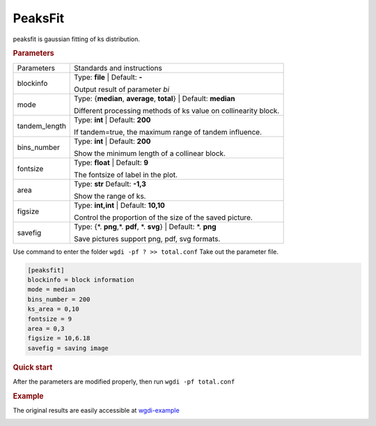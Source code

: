 PeaksFit
--------

peaksfit is gaussian fitting of ks distribution.

  
.. rubric:: Parameters

.. tabularcolumns:: column spec

================ ========================================================================
Parameters        Standards and instructions
---------------- ------------------------------------------------------------------------
blockinfo        Type: **file**  |    Default: **-**
                     
                 Output result of parameter `bi`
---------------- ------------------------------------------------------------------------
mode             Type: {**median**, **average**, **total**}   | Default: **median**

                 Different processing methods of ks value on collinearity block.
---------------- ------------------------------------------------------------------------
tandem_length    Type: **int**   | Default: **200**

                 If tandem=true, the maximum range of tandem influence.
---------------- ------------------------------------------------------------------------
bins_number      Type: **int**   |   Default: **200**
                     
                 Show the minimum length of a collinear block.
---------------- ------------------------------------------------------------------------
fontsize         Type: **float**   | Default: **9**

                 The fontsize of label in the plot.
---------------- ------------------------------------------------------------------------
area             Type: **str**   Default: **-1,3**
                     
                 Show the range of ks.
---------------- ------------------------------------------------------------------------
figsize          Type: **int,int** |  Default: **10,10**

                 Control the proportion of the size of the saved picture.
---------------- ------------------------------------------------------------------------
savefig          Type: {\*. **png**,\*. **pdf**, \*. **svg**}  |  Default: \*. **png**

                 Save pictures support png, pdf, svg formats.
================ ========================================================================

Use command to enter the folder ``wgdi -pf ? >> total.conf`` Take out the parameter file.

.. code-block:: python

   [peaksfit]
   blockinfo = block information
   mode = median
   bins_number = 200
   ks_area = 0,10
   fontsize = 9
   area = 0,3
   figsize = 10,6.18
   savefig = saving image



.. rubric:: Quick start

After the parameters are modified properly, then run ``wgdi -pf total.conf`` 


.. rubric:: Example

The original results are easily accessible at `wgdi-example <https://github.com/SunPengChuan/wgdi-example>`_

.. image :: _static/vvi161s_vvi161s.kspeaks.fit.png
   :align: left